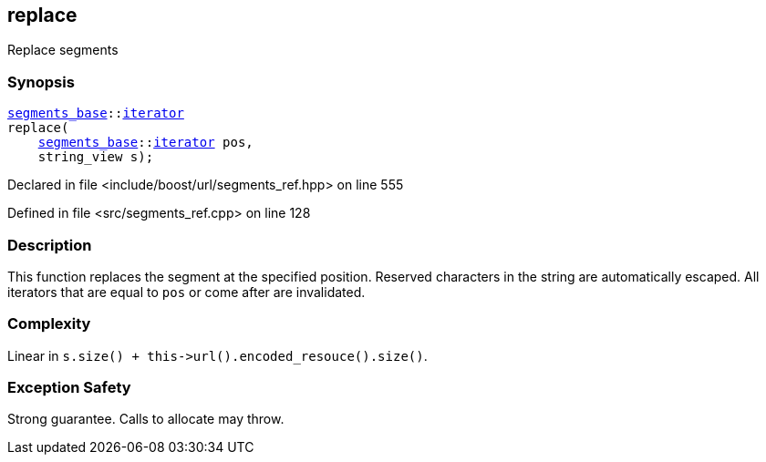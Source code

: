 :relfileprefix: ../../../
[#5DCEC646D511AC3B88C7D854E73C237AE3CEFBC4]
== replace

pass:v,q[Replace segments]


=== Synopsis

[source,cpp,subs="verbatim,macros,-callouts"]
----
xref:reference/boost/urls/segments_base.adoc[segments_base]::xref:reference/boost/urls/segments_base/iterator.adoc[iterator]
replace(
    xref:reference/boost/urls/segments_base.adoc[segments_base]::xref:reference/boost/urls/segments_base/iterator.adoc[iterator] pos,
    string_view s);
----

Declared in file <include/boost/url/segments_ref.hpp> on line 555

Defined in file <src/segments_ref.cpp> on line 128

=== Description

pass:v,q[This function replaces the segment at] pass:v,q[the specified position.]
pass:v,q[Reserved characters in the string are]
pass:v,q[automatically escaped.]
pass:v,q[All iterators that are equal to]
pass:v,q[`pos` or come after are invalidated.]

=== Complexity
pass:v,q[Linear in `s.size() + this->url().encoded_resouce().size()`.]

=== Exception Safety
pass:v,q[Strong guarantee.]
pass:v,q[Calls to allocate may throw.]


